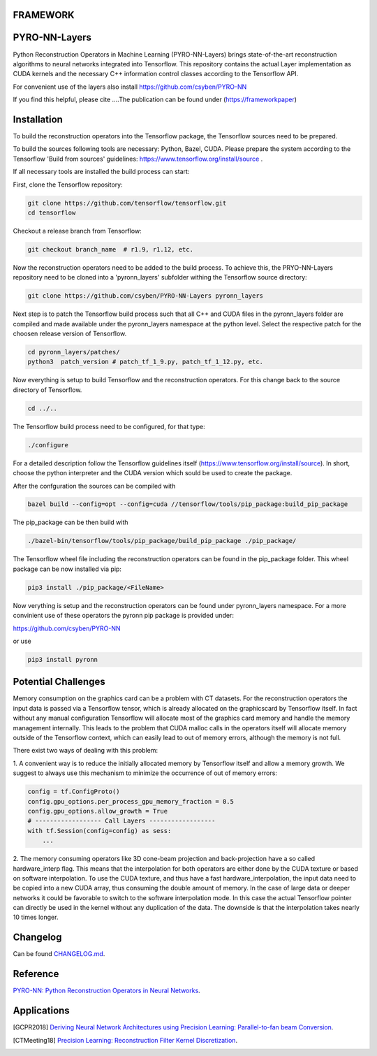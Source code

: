 FRAMEWORK
==========

PYRO-NN-Layers
========

Python Reconstruction Operators in Machine Learning (PYRO-NN-Layers) brings state-of-the-art reconstruction algorithms to
neural networks integrated into Tensorflow. This repository contains the actual Layer implementation as CUDA kernels and 
the necessary C++ information control classes according to the Tensorflow API.

For convenient use of the layers also install https://github.com/csyben/PYRO-NN

If you find this helpful, please cite ....The publication can be found under (https://frameworkpaper)


Installation
============

To build the reconstruction operators into the Tensorflow package, the Tensorflow sources need to be prepared.

To build the sources following tools are necessary: Python, Bazel, CUDA.
Please prepare the system according to the Tensorflow 'Build from sources' guidelines: https://www.tensorflow.org/install/source . 
 
If all necessary tools are installed the build process can start:

First, clone the Tensorflow repository:

.. code-block:: bash

    git clone https://github.com/tensorflow/tensorflow.git
    cd tensorflow

Checkout a release branch from Tensorflow:

.. code-block:: bash

    git checkout branch_name  # r1.9, r1.12, etc.

Now the reconstruction operators need to be added to the build process.
To achieve this, the PRYO-NN-Layers repository need to be cloned into a 'pyronn_layers' subfolder withing the Tensorflow source directory:

.. code-block:: bash

    git clone https://github.com/csyben/PYRO-NN-Layers pyronn_layers

Next step is to patch the Tensorflow build process such that all C++ and CUDA files in the pyronn_layers folder are compiled and
made available under the pyronn_layers namespace at the python level. Select the respective patch for the choosen release version of Tensorflow.

.. code-block:: bash

    cd pyronn_layers/patches/
    python3  patch_version # patch_tf_1_9.py, patch_tf_1_12.py, etc.

Now everything is setup to build Tensorflow and the reconstruction operators. For this change back to the source directory of Tensorflow. 

.. code-block:: bash

    cd ../..

The Tensorflow build process need to be configured, for that type:

.. code-block:: bash

    ./configure

For a detailed description follow the Tensorflow guidelines itself (https://www.tensorflow.org/install/source). 
In short, choose the python interpreter and the CUDA version which sould be used to create the package.

After the confguration the sources can be compiled with

.. code-block:: bash

    bazel build --config=opt --config=cuda //tensorflow/tools/pip_package:build_pip_package

The pip_package can be then build with 

.. code-block:: bash

    ./bazel-bin/tensorflow/tools/pip_package/build_pip_package ./pip_package/

The Tensorflow wheel file including the reconstruction operators can be found in the pip_package folder.
This wheel package can be now installed via pip:

.. code-block:: bash

    pip3 install ./pip_package/<FileName>

Now verything is setup and the reconstruction operators can be found under pyronn_layers namespace. 
For a more convinient use of these operators the pyronn pip package is provided under:

https://github.com/csyben/PYRO-NN

or use

.. code-block:: bash

    pip3 install pyronn

Potential Challenges
====================

Memory consumption on the graphics card can be a problem with CT datasets. For the reconstruction operators the input data is passed via a Tensorflow tensor,
which is already allocated on the graphicscard by Tensorflow itself. In fact without any manual configuration Tensorflow will allocate most of
the graphics card memory and handle the memory management internally. This leads to the problem that CUDA malloc calls in the operators itself will allocate
memory outside of the Tensorflow context, which can easily lead to out of memory errors, although the memory is not full.

There exist two ways of dealing with this problem:

1. A convenient way is to reduce the initially allocated memory by Tensorflow itself and allow a memory growth. We suggest to always use this mechanism 
to minimize the occurrence of out of memory errors:

.. code-block:: python

    config = tf.ConfigProto()
    config.gpu_options.per_process_gpu_memory_fraction = 0.5
    config.gpu_options.allow_growth = True
    # ------------------ Call Layers ------------------
    with tf.Session(config=config) as sess:
        ...

2. The memory consuming operators like 3D cone-beam projection and back-projection have a so called hardware_interp flag. This means that the
interpolation for both operators are either done by the CUDA texture or based on software interpolation. To use the CUDA texture, 
and thus have a fast hardware_interpolation, the input data need to be copied into a new CUDA array, thus consuming the double amount of memory. 
In the case of large data or deeper networks it could be favorable to switch to the software interpolation mode. In this case the actual Tensorflow pointer
can directly be used in the kernel without any duplication of the data. The downside is that the interpolation takes nearly 10 times longer.



Changelog
=========

Can be found `CHANGELOG.md <https://github.com/csyben/PYRO-NN-Layers/blob/master/CHANGELOG.md>`_.


Reference
=========

`PYRO-NN: Python Reconstruction Operators in Neural Networks <https://www.pdf>`_.

Applications
============
.. [GCPR2018] `Deriving Neural Network Architectures using Precision Learning: Parallel-to-fan beam Conversion <https://www5.informatik.uni-erlangen.de/Forschung/Publikationen/2018/Syben18-DNN.pdf>`_.
.. [CTMeeting18] `Precision Learning: Reconstruction Filter Kernel Discretization <https://www5.informatik.uni-erlangen.de/Forschung/Publikationen/2018/Syben18-PLR.pdf>`_.



